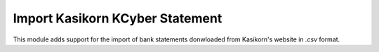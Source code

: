 ================================
Import Kasikorn KCyber Statement
================================

This module adds support for the import of bank statements donwloaded from Kasikorn's website in `.csv` format.
